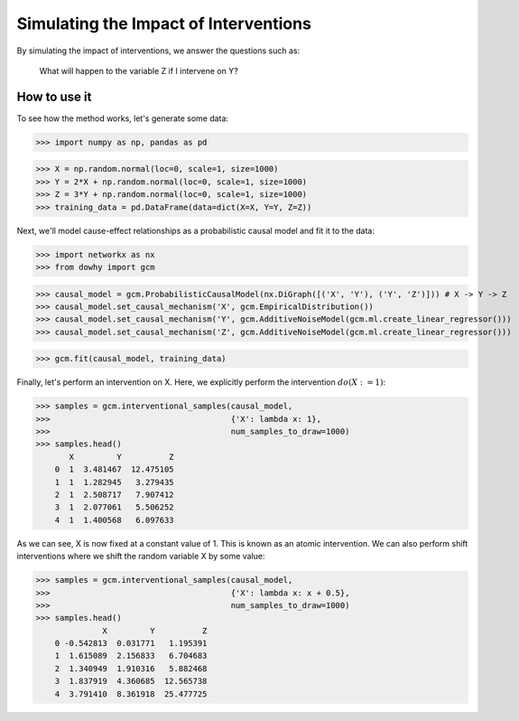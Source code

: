 Simulating the Impact of Interventions
======================================

By simulating the impact of interventions, we answer the questions such as:

     What will happen to the variable Z if I intervene on Y?

How to use it
^^^^^^^^^^^^^^

To see how the method works, let's generate some data:

>>> import numpy as np, pandas as pd

>>> X = np.random.normal(loc=0, scale=1, size=1000)
>>> Y = 2*X + np.random.normal(loc=0, scale=1, size=1000)
>>> Z = 3*Y + np.random.normal(loc=0, scale=1, size=1000)
>>> training_data = pd.DataFrame(data=dict(X=X, Y=Y, Z=Z))

Next, we'll model cause-effect relationships as a probabilistic causal model and fit it to the data:

>>> import networkx as nx
>>> from dowhy import gcm

>>> causal_model = gcm.ProbabilisticCausalModel(nx.DiGraph([('X', 'Y'), ('Y', 'Z')])) # X -> Y -> Z
>>> causal_model.set_causal_mechanism('X', gcm.EmpiricalDistribution())
>>> causal_model.set_causal_mechanism('Y', gcm.AdditiveNoiseModel(gcm.ml.create_linear_regressor()))
>>> causal_model.set_causal_mechanism('Z', gcm.AdditiveNoiseModel(gcm.ml.create_linear_regressor()))

>>> gcm.fit(causal_model, training_data)

Finally, let's perform an intervention on X. Here, we explicitly perform the intervention :math:`do(X:=1)`:

>>> samples = gcm.interventional_samples(causal_model,
>>>                                      {'X': lambda x: 1},
>>>                                      num_samples_to_draw=1000)
>>> samples.head()
       X         Y          Z
    0  1  3.481467  12.475105
    1  1  1.282945   3.279435
    2  1  2.508717   7.907412
    3  1  2.077061   5.506252
    4  1  1.400568   6.097633

As we can see, X is now fixed at a constant value of 1. This is known as an atomic intervention. We can also perform
shift interventions where we shift the random variable X by some value:

>>> samples = gcm.interventional_samples(causal_model,
>>>                                      {'X': lambda x: x + 0.5},
>>>                                      num_samples_to_draw=1000)
>>> samples.head()
              X         Y          Z
    0 -0.542813  0.031771   1.195391
    1  1.615089  2.156833   6.704683
    2  1.340949  1.910316   5.882468
    3  1.837919  4.360685  12.565738
    4  3.791410  8.361918  25.477725

